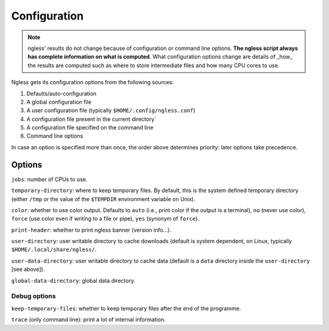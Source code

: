 =============
Configuration
=============

.. note:: ngless' results do not change because of configuration or command
    line options. **The ngless script always has complete information on what
    is computed**. What configuration options change are details of _how_ the
    results are computed such as where to store intermediate files and how many
    CPU cores to use.

Ngless gets its configuration options from the following sources:

1. Defaults/auto-configuration
2. A global configuration file
3. A user configuration file (typically ``$HOME/.config/ngless.conf``)
4. A configuration file present in the current directory`
5. A configuration file specified on the command line
6. Command line options

In case an option is specified more than once, the order above determines
priority: later options take precedence.

Options
-------

``jobs``: number of CPUs to use.

``temporary-directory``: where to keep temporary files. By default, this is the
system defined temporary directory (either ``/tmp`` or the value of the
``$TEMPDIR`` environment variable on Unix).

``color``: whether to use color output. Defaults to ``auto`` (i.e., print color
if the output is a terminal), ``no`` (never use color), ``force`` (use color even
if writing to a file or pipe), ``yes`` (synonym of ``force``).

``print-header``: whether to print ngless banner (version info...).

``user-directory``: user writable directory to cache downloads (default is
system dependent, on Linux, typically ``$HOME/.local/share/ngless/``.

``user-data-directory``: user writable directory to cache data (default is a
``data`` directory inside the ``user-directory`` [see above]).

``global-data-directory``: global data directory.

Debug options
~~~~~~~~~~~~~

``keep-temporary-files``: whether to keep temporary files after the end of the programme.

``trace`` (only command line): print a lot of internal information.


